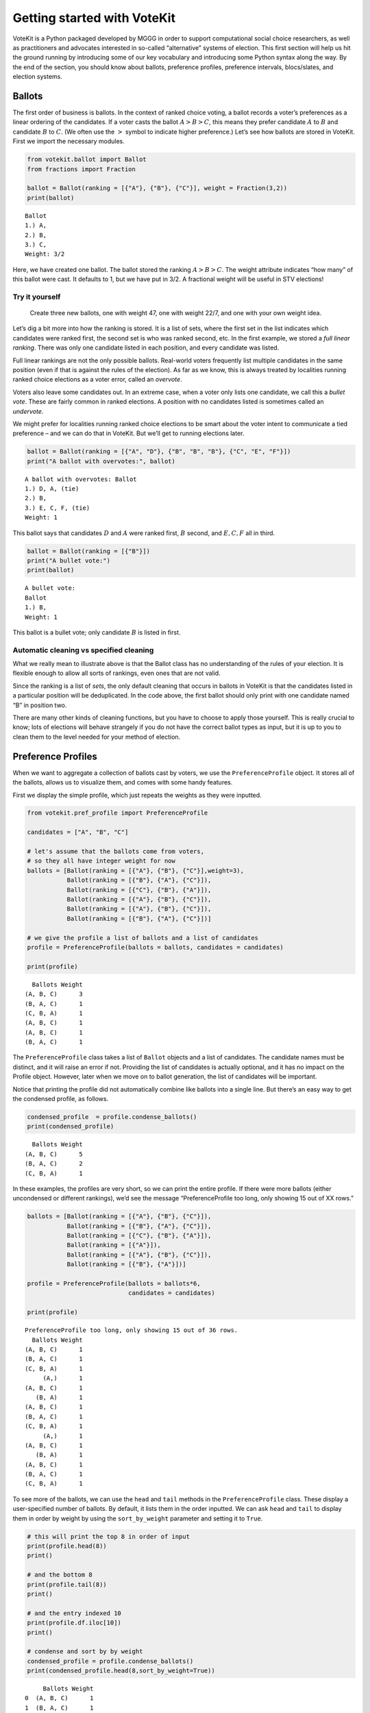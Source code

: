 Getting started with VoteKit
============================

VoteKit is a Python packaged developed by MGGG in order to support
computational social choice researchers, as well as practitioners and
advocates interested in so-called “alternative” systems of election.
This first section will help us hit the ground running by introducing
some of our key vocabulary and introducing some Python syntax along the
way. By the end of the section, you should know about ballots,
preference profiles, preference intervals, blocs/slates, and election
systems.

Ballots
-------

The first order of business is ballots. In the context of ranked choice
voting, a ballot records a voter’s preferences as a linear ordering of
the candidates. If a voter casts the ballot :math:`A>B>C`, this means
they prefer candidate :math:`A` to :math:`B` and candidate :math:`B` to
:math:`C`. (We often use the :math:`>` symbol to indicate higher
preference.) Let’s see how ballots are stored in VoteKit. First we
import the necessary modules.

.. code:: ipython3

    from votekit.ballot import Ballot
    from fractions import Fraction
    
    ballot = Ballot(ranking = [{"A"}, {"B"}, {"C"}], weight = Fraction(3,2))
    print(ballot)


.. parsed-literal::

    Ballot
    1.) A, 
    2.) B, 
    3.) C, 
    Weight: 3/2
    


Here, we have created one ballot. The ballot stored the ranking
:math:`A>B>C`. The weight attribute indicates “how many” of this ballot
were cast. It defaults to 1, but we have put in 3/2. A fractional weight
will be useful in STV elections!

**Try it yourself**
~~~~~~~~~~~~~~~~~~~

   Create three new ballots, one with weight 47, one with weight 22/7,
   and one with your own weight idea.

Let’s dig a bit more into how the ranking is stored. It is a list of
sets, where the first set in the list indicates which candidates were
ranked first, the second set is who was ranked second, etc. In the first
example, we stored a *full linear ranking*. There was only one candidate
listed in each position, and every candidate was listed.

Full linear rankings are not the only possible ballots. Real-world
voters frequently list multiple candidates in the same position (even if
that is against the rules of the election). As far as we know, this is
always treated by localities running ranked choice elections as a voter
error, called an *overvote*.

Voters also leave some candidates out. In an extreme case, when a voter
only lists one candidate, we call this a *bullet vote*. These are fairly
common in ranked elections. A position with no candidates listed is
sometimes called an *undervote*.

We might prefer for localities running ranked choice elections to be
smart about the voter intent to communicate a tied preference – and we
can do that in VoteKit. But we’ll get to running elections later.

.. code:: ipython3

    ballot = Ballot(ranking = [{"A", "D"}, {"B", "B", "B"}, {"C", "E", "F"}])
    print("A ballot with overvotes:", ballot)


.. parsed-literal::

    A ballot with overvotes: Ballot
    1.) D, A, (tie)
    2.) B, 
    3.) E, C, F, (tie)
    Weight: 1
    


This ballot says that candidates :math:`D` and :math:`A` were ranked
first, :math:`B` second, and :math:`E,C,F` all in third.

.. code:: ipython3

    ballot = Ballot(ranking = [{"B"}])
    print("A bullet vote:")
    print(ballot)


.. parsed-literal::

    A bullet vote:
    Ballot
    1.) B, 
    Weight: 1
    


This ballot is a bullet vote; only candidate :math:`B` is listed in
first.

**Automatic cleaning vs specified cleaning**
~~~~~~~~~~~~~~~~~~~~~~~~~~~~~~~~~~~~~~~~~~~~

What we really mean to illustrate above is that the Ballot class has no
understanding of the rules of your election. It is flexible enough to
allow all sorts of rankings, even ones that are not valid.

Since the ranking is a list of *sets*, the only default cleaning that
occurs in ballots in VoteKit is that the candidates listed in a
particular position will be deduplicated. In the code above, the first
ballot should only print with one candidate named “B” in position two.

There are many other kinds of cleaning functions, but you have to choose
to apply those yourself. This is really crucial to know; lots of
elections will behave strangely if you do not have the correct ballot
types as input, but it is up to you to clean them to the level needed
for your method of election.

Preference Profiles
-------------------

When we want to aggregate a collection of ballots cast by voters, we use
the ``PreferenceProfile`` object. It stores all of the ballots, allows
us to visualize them, and comes with some handy features.

First we display the simple profile, which just repeats the weights as
they were inputted.

.. code:: ipython3

    from votekit.pref_profile import PreferenceProfile
    
    candidates = ["A", "B", "C"]
    
    # let's assume that the ballots come from voters, 
    # so they all have integer weight for now
    ballots = [Ballot(ranking = [{"A"}, {"B"}, {"C"}],weight=3),
               Ballot(ranking = [{"B"}, {"A"}, {"C"}]),
               Ballot(ranking = [{"C"}, {"B"}, {"A"}]),
               Ballot(ranking = [{"A"}, {"B"}, {"C"}]),
               Ballot(ranking = [{"A"}, {"B"}, {"C"}]),
               Ballot(ranking = [{"B"}, {"A"}, {"C"}])]
    
    # we give the profile a list of ballots and a list of candidates
    profile = PreferenceProfile(ballots = ballots, candidates = candidates)
    
    print(profile)


.. parsed-literal::

      Ballots Weight
    (A, B, C)      3
    (B, A, C)      1
    (C, B, A)      1
    (A, B, C)      1
    (A, B, C)      1
    (B, A, C)      1


The ``PreferenceProfile`` class takes a list of ``Ballot`` objects and a
list of candidates. The candidate names must be distinct, and it will
raise an error if not. Providing the list of candidates is actually
optional, and it has no impact on the Profile object. However, later
when we move on to ballot generation, the list of candidates will be
important.

Notice that printing the profile did not automatically combine like
ballots into a single line. But there’s an easy way to get the condensed
profile, as follows.

.. code:: ipython3

    condensed_profile  = profile.condense_ballots()
    print(condensed_profile)


.. parsed-literal::

      Ballots Weight
    (A, B, C)      5
    (B, A, C)      2
    (C, B, A)      1


In these examples, the profiles are very short, so we can print the
entire profile. If there were more ballots (either uncondensed or
different rankings), we’d see the message “PreferenceProfile too long,
only showing 15 out of XX rows.”

.. code:: ipython3

    ballots = [Ballot(ranking = [{"A"}, {"B"}, {"C"}]),
               Ballot(ranking = [{"B"}, {"A"}, {"C"}]),
               Ballot(ranking = [{"C"}, {"B"}, {"A"}]),
               Ballot(ranking = [{"A"}]),
               Ballot(ranking = [{"A"}, {"B"}, {"C"}]),
               Ballot(ranking = [{"B"}, {"A"}])]
    
    profile = PreferenceProfile(ballots = ballots*6,
                                candidates = candidates)
    
    print(profile)


.. parsed-literal::

    PreferenceProfile too long, only showing 15 out of 36 rows.
      Ballots Weight
    (A, B, C)      1
    (B, A, C)      1
    (C, B, A)      1
         (A,)      1
    (A, B, C)      1
       (B, A)      1
    (A, B, C)      1
    (B, A, C)      1
    (C, B, A)      1
         (A,)      1
    (A, B, C)      1
       (B, A)      1
    (A, B, C)      1
    (B, A, C)      1
    (C, B, A)      1


To see more of the ballots, we can use the ``head`` and ``tail`` methods
in the ``PreferenceProfile`` class. These display a user-specified
number of ballots. By default, it lists them in the order inputted. We
can ask ``head`` and ``tail`` to display them in order by weight by
using the ``sort_by_weight`` parameter and setting it to ``True``.

.. code:: ipython3

    # this will print the top 8 in order of input
    print(profile.head(8))
    print()
    
    # and the bottom 8
    print(profile.tail(8))
    print()
    
    # and the entry indexed 10
    print(profile.df.iloc[10])
    print()
    
    # condense and sort by by weight
    condensed_profile = profile.condense_ballots()
    print(condensed_profile.head(8,sort_by_weight=True))



.. parsed-literal::

         Ballots Weight
    0  (A, B, C)      1
    1  (B, A, C)      1
    2  (C, B, A)      1
    3       (A,)      1
    4  (A, B, C)      1
    5     (B, A)      1
    6  (A, B, C)      1
    7  (B, A, C)      1
    
          Ballots Weight
    35  (A, B, C)      1
    34  (C, B, A)      1
    33       (A,)      1
    32  (A, B, C)      1
    31     (B, A)      1
    30  (A, B, C)      1
    29  (B, A, C)      1
    28  (B, A, C)      1
    
    Ballots    (A, B, C)
    Weight             1
    Percent        2.78%
    Name: 10, dtype: object
    
         Ballots Weight
    0  (A, B, C)     12
    1  (B, A, C)      6
    2  (C, B, A)      6
    3       (A,)      6
    4     (B, A)      6


A few other useful methods are listed here. Use ``profile.METHODNAME()``
for each one.

-  ``get_candidates()`` returns the list of candidates who received any
   votes.

-  ``get_ballots()`` returns the list of ballots (useful if you want to
   extract the ballots as a list to write custom code, say).

-  ``num_ballots()`` returns the number of ballots, which is the sum of
   the weights.

-  ``to_dict(standardize = False)`` returns the profile as dictionary
   whose keys are the rankings that received votes and whose values are
   the weights (condensed). Comes with an optional ``standardize``
   argument which divides the weights by the total weight.

-  ``to_csv(fpath = "name_of_file.csv")`` saves the profile as a csv
   (useful if you want to replicate runs of an experiment).

**Try it yourself**
~~~~~~~~~~~~~~~~~~~

   Try using all five of the above methods, with or without condensing
   the ballots. Try switching the ``standardize`` parameter in
   ``to_dict`` from False to True, and change the ``fpath`` parameter in
   ``to_csv`` to a file name that makes sense.

Preference Intervals
--------------------

There are a few ways to input ballots into VoteKit. You can type them
all by hand as we did above, you can read them in from real-world vote
records, or you can generate them within VoteKit. While we will dive a
lot deeper into reading and generating in future sections, it is
worthwhile to introduce some of the vocabulary surrounding generative
models here.

Most of our generative models rely on a *preference interval*. A
preference interval stores information about the relative strengths of a
voter’s priorities for candidates. We visualize this, unsurprisingly, as
an interval. We take the interval :math:`[0,1]` and divide it into
pieces, where we’ve taken all the preference weights and scaled so they
add to 1.

For example,

::

   {"A":.7,"B":.2,"C":.1}

is a dictionary that represents an ordered preference interval where A
is preferred to B by a ratio of 7/2, etc.

Later, the ballot generator models will pull from these preferences to
create a ballot for each voter.

It should be remarked that there is a difference, at least to VoteKit,
between the intervals

::

   {"A":.7,"B":.3,"C":0} and
   {"A":.7,"B":.3}

While both say there is no preference for candidate C, if the latter
interval is fed into VoteKit, that third candidate will never appear on
a generated ballot. If we feed it the former interval, the third
candidate will appear at the bottom of the ballot.

.. figure:: ../../_static/assets/preference_interval.png
   :alt: png



One of the generative models is called the **slate-Plackett-Luce
model**, or s-PL. In s-PL, voters fill in their ballot from the top
position to the bottom by choosing from the available candidates in
proportion to their preference weights. We call this the impulsive voter
model.

You can read more about s-PL in our social choice documentation, but for
now let’s use it to explore how intervals work. We will assume there is
only one bloc of voters. This makes the syntax look a little strange,
but bear with us.

.. code:: ipython3

    import votekit.ballot_generator as bg
    from votekit import PreferenceInterval
    
    # the sPL model assumes there are blocs of voters, 
    # but we can just say that there is only one bloc
    bloc_voter_prop = {"all_voters": 1}
    slate_to_candidates= {"all_voters": ["A", "B", "C"]}
    
    # the preference interval (80,15,5)
    pref_intervals_by_bloc = {"all_voters":  
                              {"all_voters": PreferenceInterval({"A": .80,  "B":.15,  "C":.05})}
                              }
    
    # the sPL model needs an estimate of cohesion between blocs, 
    # but there is only one bloc here
    cohesion_parameters = {"all_voters": {"all_voters": 1}}
    
    pl = bg.slate_PlackettLuce(pref_intervals_by_bloc = pref_intervals_by_bloc,
                         bloc_voter_prop = bloc_voter_prop,
                         slate_to_candidates = slate_to_candidates,
                         cohesion_parameters=cohesion_parameters)
    
    profile = pl.generate_profile(number_of_ballots = 100)
    print(profile)


.. parsed-literal::

      Ballots Weight
    (A, B, C)     61
    (A, C, B)     17
    (B, A, C)     17
    (C, A, B)      4
    (B, C, A)      1


Re-run the above block several times to see that the elections will come
out different! The s-PL model is random, meaning we won’t always get the
same profile when we run ``generate_profile`` (although we are planning
to implement an explicit ``random seed`` option so that you can
replicate runs). Check that most ballots rank :math:`A` first, which is
expected because they had the largest portion of the preference
interval. Likewise, :math:`C` is least popular.

Blocs
-----

A *bloc* of voters is a group of voters who have similar voting
behavior, generally preferring their *slate* of candidates to the slates
associated to other blocs. In VoteKit, we model this by assuming voters
within a bloc have the same preference interval. Let’s look at an
example where there are two blocs called Alpha and Xenon, each with a
two-candidate slate (:math:`A,B` and :math:`X,Y`, respectively).

By introducing blocs, we also need to discuss cohesion parameters. In
realistic polarized elections, we might be able to identify two groups
with different voting tendencies, but real voting blocs are not
perfectly monolithic—some voters will stick with their slate, but many
others might have a tendency to “cross over” to the other slate
sometimes in constructing their ballot.

The precise meaning of these vary by model, but broadly speaking,
*cohesion parameters* measure the strength with which voters stick to
their bloc.

.. code:: ipython3

    slate_to_candidates= {"Alpha": ["A", "B"],
                          "Xenon": ["X", "Y"]}
    
    # note that we include candidates with 0 support, 
    # and that our preference intervals will automatically rescale to sum to 1
    
    pref_intervals_by_bloc = {"Alpha": {"Alpha": PreferenceInterval({"A": .8, "B":.15}),
                                        "Xenon": PreferenceInterval({"X":0, "Y": .05})},
    
                             "Xenon": {"Alpha": PreferenceInterval({"A": .05, "B":.05}),
                                       "Xenon": PreferenceInterval({"X":.45, "Y": .45})}}
    
    
    bloc_voter_prop = {"Alpha": .8, "Xenon": .2}
    
    # assume that each bloc is 90% cohesive
    # we'll discuss exactly what that means later
    cohesion_parameters = {"Alpha": {"Alpha": .9, "Xenon": .1},
                           "Xenon": {"Xenon": .9, "Alpha": .1}}
    
    pl = bg.slate_PlackettLuce(pref_intervals_by_bloc = pref_intervals_by_bloc,
                         bloc_voter_prop = bloc_voter_prop,
                         slate_to_candidates = slate_to_candidates,
                         cohesion_parameters=cohesion_parameters)
    
    # the by_bloc parameter allows us to see which ballots came from which blocs of voters
    profile_dict, agg_profile = pl.generate_profile(number_of_ballots = 10000, by_bloc=True)
    print("The ballots from Alpha voters\n", profile_dict["Alpha"])
    
    print("The ballots from Xenon voters\n", profile_dict["Xenon"])
    
    print("Aggregated ballots\n", agg_profile)


.. parsed-literal::

    The ballots from Alpha voters
          Ballots Weight
    (A, B, Y, X)   5527
    (B, A, Y, X)    967
    (Y, A, B, X)    673
    (A, Y, B, X)    605
    (Y, B, A, X)    123
    (B, Y, A, X)    105
    The ballots from Xenon voters
     PreferenceProfile too long, only showing 15 out of 24 rows.
         Ballots Weight
    (Y, X, A, B)    415
    (X, Y, B, A)    405
    (Y, X, B, A)    401
    (X, Y, A, B)    397
    (B, Y, X, A)     50
    (A, X, Y, B)     45
    (B, X, Y, A)     44
    (Y, B, X, A)     41
    (X, A, Y, B)     40
    (Y, A, X, B)     36
    (X, B, Y, A)     35
    (A, Y, X, B)     33
    (A, B, X, Y)      9
    (B, Y, A, X)      9
    (A, X, B, Y)      7
    Aggregated ballots
     PreferenceProfile too long, only showing 15 out of 30 rows.
         Ballots Weight
    (A, B, Y, X)   5527
    (B, A, Y, X)    967
    (Y, A, B, X)    673
    (A, Y, B, X)    605
    (Y, X, A, B)    415
    (X, Y, B, A)    405
    (Y, X, B, A)    401
    (X, Y, A, B)    397
    (Y, B, A, X)    123
    (B, Y, A, X)    105
    (B, Y, X, A)     50
    (A, X, Y, B)     45
    (B, X, Y, A)     44
    (Y, B, X, A)     41
    (X, A, Y, B)     40


Scan this to be sure it is reasonable, recalling that our intervals say
that the Alpha voters prefer :math:`A` to :math:`B`, while :math:`X` has
no support in that bloc. Xenon voters like :math:`X` and :math:`Y`
equally, and then like :math:`A` and :math:`B` equally (although much
less than their own slate). There should be a lot more Alpha-style
voters than Xenon-style voters.

Elections
---------

Finally, we are ready to run an election. It is important to distinguish
between *preference profiles*, which are a collection of ballots, and
*elections*, which are the method by which those ballots are converted
to an outcome (candidates elected to seats). We will explore all sorts
of election types in later notebooks. For now, let’s use a plurality
election on a small set of ballots so we can verify that it behaves as
it should.

.. code:: ipython3

    from votekit.elections import Plurality
    
    ballots = [Ballot(ranking = [{"A"}, {"B"}, {"C"}]),
               Ballot(ranking = [{"B"}, {"A"}, {"C"}]),
               Ballot(ranking = [{"C"}, {"B"}, {"A"}]),
               Ballot(ranking = [{"A"}, {"B"}, {"C"}]),
               Ballot(ranking = [{"A"}, {"B"}, {"C"}]),
               Ballot(ranking = [{"B"}, {"A"}, {"C"}])]
    
    profile = PreferenceProfile(ballots = ballots*6,
                                candidates = candidates)
    
    profile = profile.condense_ballots()
    
    print(profile)
    
    election = Plurality(profile = profile,
                         seats = 1)
    
    print(election.run_election())


.. parsed-literal::

      Ballots Weight
    (A, B, C)     18
    (B, A, C)     12
    (C, B, A)      6
    Current Round: 1
    Candidate     Status  Round
            A    Elected      1
            B Eliminated      1
            C Eliminated      1


If everything worked as intended, you should see that :math:`A` was
elected, while :math:`B,C` were eliminated. There is only one round, as
plurality elections are single step.

You can also run a plurality election with more seats than one; it just
takes the :math:`m` candidates with the most first-place support as
winners.

For advanced users: if several candidates had the same level of
first-place support, the default tiebreaker in VoteKit is just uniformly
random. Please note: when ``run_election`` is run for the first time,
the result is cached. Any subsequent call will use the same will return
the same result, randomness and all. If you want to re-run with
different randomness, be sure the call to ``run_election`` is in the
same code block that the election is defined.

Conclusion
~~~~~~~~~~

The goal of this section was to introduce the vocabulary of VoteKit and
ranked choice voting. You should now know about ballots, preference
profiles, preference intervals, blocs/slates, and the distinction
between profiles and elections.

Extra Prompts
^^^^^^^^^^^^^

If you have finished this section and are looking to extend your
understanding, try the following prompts:

-  Write your own profile with four candidates named Trump, Rubio, Cruz,
   and Kasich, a preference interval of your choice, and with the bloc
   name set to “Repubs2016”. Generate 1000 ballots. Are they distributed
   how they should be given your preference interval?
-  Create a preference profile where candidates :math:`B,C` should be
   elected under a 2-seat plurality election. Run the election and
   confirm!
